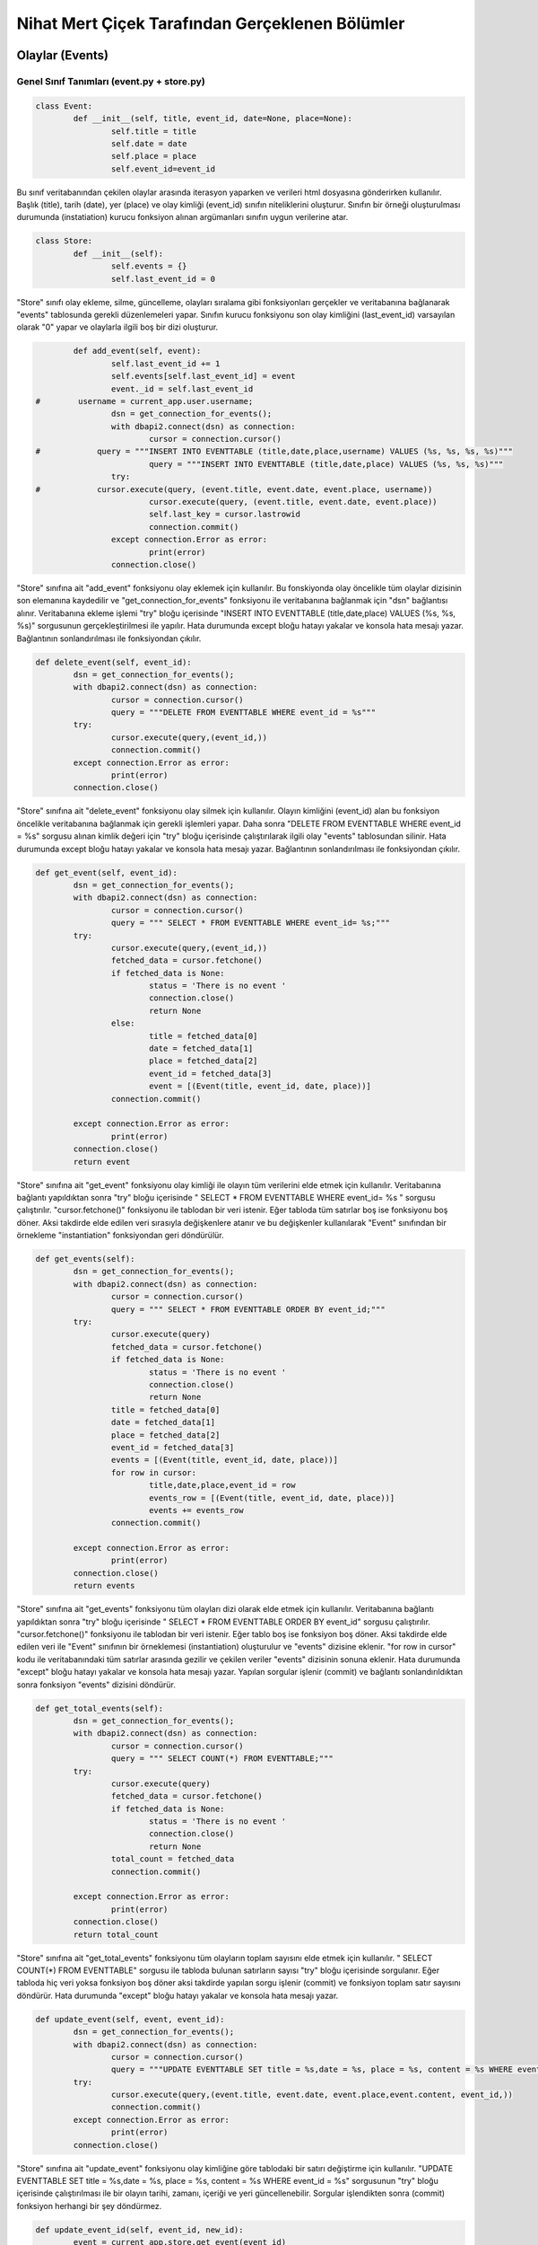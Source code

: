 Nihat Mert Çiçek Tarafından Gerçeklenen Bölümler
================================
Olaylar (Events)
----------------

Genel Sınıf Tanımları (event.py + store.py)
+++++++++++++++++++++++++++

.. code-block:: python
	
	class Event:
		def __init__(self, title, event_id, date=None, place=None):
			self.title = title
			self.date = date
			self.place = place
			self.event_id=event_id

Bu sınıf veritabanından çekilen olaylar arasında iterasyon yaparken ve verileri html dosyasına gönderirken kullanılır. Başlık (title), tarih (date), yer (place) ve olay kimliği (event_id) sınıfın niteliklerini oluşturur. Sınıfın bir örneği oluşturulması durumunda (instatiation) kurucu fonksiyon alınan argümanları sınıfın uygun verilerine atar. 

.. code-block:: python

	class Store:
		def __init__(self):
			self.events = {}
			self.last_event_id = 0
			
"Store" sınıfı olay ekleme, silme, güncelleme, olayları sıralama gibi fonksiyonları gerçekler ve veritabanına bağlanarak "events" tablosunda gerekli düzenlemeleri yapar. Sınıfın kurucu fonksiyonu son olay kimliğini (last_event_id) varsayılan olarak "0" yapar ve olaylarla ilgili boş bir dizi oluşturur.

.. code-block:: python

		def add_event(self, event):
			self.last_event_id += 1
			self.events[self.last_event_id] = event
			event._id = self.last_event_id
	#        username = current_app.user.username;
			dsn = get_connection_for_events();
			with dbapi2.connect(dsn) as connection:
				cursor = connection.cursor()
	#            query = """INSERT INTO EVENTTABLE (title,date,place,username) VALUES (%s, %s, %s, %s)"""
				query = """INSERT INTO EVENTTABLE (title,date,place) VALUES (%s, %s, %s)"""
			try: 
	#            cursor.execute(query, (event.title, event.date, event.place, username))
				cursor.execute(query, (event.title, event.date, event.place))
				self.last_key = cursor.lastrowid
				connection.commit()
			except connection.Error as error:
				print(error)
			connection.close()

"Store" sınıfına ait "add_event" fonksiyonu olay eklemek için kullanılır. Bu fonskiyonda olay öncelikle tüm olaylar dizisinin son elemanına kaydedilir ve "get_connection_for_events" fonksiyonu ile veritabanına bağlanmak için "dsn" bağlantısı alınır. Veritabanına ekleme işlemi "try" bloğu içerisinde "INSERT INTO EVENTTABLE (title,date,place) VALUES (%s, %s, %s)" sorgusunun gerçekleştirilmesi ile yapılır. Hata durumunda except bloğu hatayı yakalar ve konsola hata mesajı yazar. Bağlantının sonlandırılması ile fonksiyondan çıkılır.
			
.. code-block:: python

		def delete_event(self, event_id):
			dsn = get_connection_for_events();
			with dbapi2.connect(dsn) as connection:
				cursor = connection.cursor()
				query = """DELETE FROM EVENTTABLE WHERE event_id = %s"""
			try:
				cursor.execute(query,(event_id,))
				connection.commit()
			except connection.Error as error:
				print(error)
			connection.close()

"Store" sınıfına ait "delete_event" fonksiyonu olay silmek için kullanılır. Olayın kimliğini (event_id) alan bu fonksiyon öncelikle veritabanına bağlanmak için gerekli işlemleri yapar. Daha sonra "DELETE FROM EVENTTABLE WHERE event_id = %s" sorgusu alınan kimlik değeri için "try" bloğu içerisinde çalıştırılarak ilgili olay "events" tablosundan silinir. Hata durumunda except bloğu hatayı yakalar ve konsola hata mesajı yazar. Bağlantının sonlandırılması ile fonksiyondan çıkılır.

.. code-block:: python

		def get_event(self, event_id):
			dsn = get_connection_for_events();
			with dbapi2.connect(dsn) as connection:
				cursor = connection.cursor()
				query = """ SELECT * FROM EVENTTABLE WHERE event_id= %s;"""
			try:
				cursor.execute(query,(event_id,))
				fetched_data = cursor.fetchone()
				if fetched_data is None:
					status = 'There is no event '
					connection.close()
					return None
				else:        
					title = fetched_data[0]
					date = fetched_data[1]
					place = fetched_data[2]
					event_id = fetched_data[3]
					event = [(Event(title, event_id, date, place))]
				connection.commit()
				
			except connection.Error as error:
				print(error)
			connection.close()
			return event

"Store" sınıfına ait "get_event" fonksiyonu olay kimliği ile olayın tüm verilerini elde etmek için kullanılır. Veritabanına bağlantı yapıldıktan sonra "try" bloğu içerisinde " SELECT * FROM EVENTTABLE WHERE event_id= %s " sorgusu çalıştırılır. "cursor.fetchone()" fonksiyonu ile tablodan bir veri istenir. Eğer tabloda tüm satırlar boş ise fonksiyonu boş döner. Aksi takdirde elde edilen veri sırasıyla değişkenlere atanır ve bu değişkenler kullanılarak "Event" sınıfından bir örnekleme "instantiation" fonksiyondan geri döndürülür.

.. code-block:: python

		def get_events(self):
			dsn = get_connection_for_events();
			with dbapi2.connect(dsn) as connection:
				cursor = connection.cursor()
				query = """ SELECT * FROM EVENTTABLE ORDER BY event_id;"""
			try:
				cursor.execute(query)
				fetched_data = cursor.fetchone()
				if fetched_data is None:
					status = 'There is no event '
					connection.close()
					return None
				title = fetched_data[0]
				date = fetched_data[1]
				place = fetched_data[2]
				event_id = fetched_data[3]
				events = [(Event(title, event_id, date, place))]
				for row in cursor: 
					title,date,place,event_id = row
					events_row = [(Event(title, event_id, date, place))]
					events += events_row     
				connection.commit()
							   
			except connection.Error as error:
				print(error)
			connection.close()
			return events

"Store" sınıfına ait "get_events" fonksiyonu tüm olayları dizi olarak elde etmek için kullanılır. Veritabanına bağlantı yapıldıktan sonra "try" bloğu içerisinde " SELECT * FROM EVENTTABLE ORDER BY event_id" sorgusu çalıştırılır. "cursor.fetchone()" fonksiyonu ile tablodan bir veri istenir. Eğer tablo boş ise fonksiyon boş döner. Aksi takdirde elde edilen veri ile "Event" sınıfının bir örneklemesi (instantiation) oluşturulur ve "events" dizisine eklenir. "for row in cursor" kodu ile veritabanındaki tüm satırlar arasında gezilir ve çekilen veriler "events" dizisinin sonuna eklenir. Hata durumunda "except" bloğu hatayı yakalar ve konsola hata mesajı yazar. Yapılan sorgular işlenir (commit) ve bağlantı sonlandırıldıktan sonra fonksiyon "events" dizisini döndürür.


.. code-block:: python

		def get_total_events(self):
			dsn = get_connection_for_events();
			with dbapi2.connect(dsn) as connection:
				cursor = connection.cursor()
				query = """ SELECT COUNT(*) FROM EVENTTABLE;"""
			try:
				cursor.execute(query)
				fetched_data = cursor.fetchone()
				if fetched_data is None:
					status = 'There is no event '
					connection.close()
					return None
				total_count = fetched_data
				connection.commit()
					
			except connection.Error as error:
				print(error)
			connection.close()
			return total_count
		
"Store" sınıfına ait "get_total_events" fonksiyonu tüm olayların toplam sayısını elde etmek için kullanılır. " SELECT COUNT(*) FROM EVENTTABLE" sorgusu ile tabloda bulunan satırların sayısı "try" bloğu içerisinde sorgulanır. Eğer tabloda hiç veri yoksa fonksiyon boş döner aksi takdirde yapılan sorgu işlenir (commit) ve fonksiyon toplam satır sayısını döndürür. Hata durumunda "except" bloğu hatayı yakalar ve konsola hata mesajı yazar.


.. code-block:: python

		def update_event(self, event, event_id):
			dsn = get_connection_for_events();
			with dbapi2.connect(dsn) as connection:
				cursor = connection.cursor()
				query = """UPDATE EVENTTABLE SET title = %s,date = %s, place = %s, content = %s WHERE event_id = %s"""
			try:
				cursor.execute(query,(event.title, event.date, event.place,event.content, event_id,))
				connection.commit()
			except connection.Error as error:
				print(error)
			connection.close()
	
"Store" sınıfına ait "update_event" fonksiyonu olay kimliğine göre tablodaki bir satırı değiştirme için kullanılır. "UPDATE EVENTTABLE SET title = %s,date = %s, place = %s, content = %s WHERE event_id = %s" sorgusunun "try" bloğu içerisinde çalıştırılması ile bir olayın tarihi, zamanı, içeriği ve yeri güncellenebilir. Sorgular işlendikten sonra (commit) fonksiyon herhangi bir şey döndürmez.
	

.. code-block:: python

		def update_event_id(self, event_id, new_id):
			event = current_app.store.get_event(event_id)
			dsn = get_connection_for_events();
			with dbapi2.connect(dsn) as connection:
				cursor = connection.cursor()
				query = """UPDATE EVENTTABLE SET event_id = %s WHERE event_id = %s """
			try:
				cursor.execute(query,(int(new_id), event_id,))
				connection.commit()
			except connection.Error as error:
				print(error)
			connection.close()

"Store" sınıfına ait "update_event_id" fonksiyonu "events" tablosunun birincil anahtarı olan olay kimliklerini herhangi bir olay silme veya güncelleme durumunda doğru değerlerine güncelleyebilmek amacıyla oluşturulmuştur. "UPDATE EVENTTABLE SET event_id = %s WHERE event_id = %s " sorgusu "try" bloğu içerisinde çalıştırılır ve işlenir. Hata durumunda "except" bloğu hatayı yakalar ve konsola hata mesajı yazar. 

Yardımcı Fonksiyonlar (events.py)
+++++++++++++++++++++++++++

.. code-block:: python

	@event.route('/events/add_event', methods=['GET', 'POST'])
	def add_new_event():
		if request.method == 'POST':
	#        if session.get('user')!=None:
				title_temp = request.form['inputTitle']
				date_temp = request.form['inputDate']
				place_temp = request.form['inputPlace']
				event_id = 1
				event_temp = Event(title = title_temp, date=date_temp, place=place_temp,event_id = event_id)
				current_app.store.add_event(event_temp)
				return render_template('events.html')
	#        else:
	#            flash('Please sign in or register for DeepMap')
	#            return render_template('home.html')


Kullanım kılavuzunda bahsedilen olay ekleme sayfasındaki form doldurulduktan sonra "save" butonuna tıklanınca çağrılan fonksiyon yukarıda görüldüğü gibidir. Tüm alanların doldurulması durumunda 'request.method' 'post' olarak gönderildiği için 'if' bloğunun içine girilir. 'request.form[]' metotları ile formda doldurulan veriler değişkenlere atanır ve bu değişkenler kullanılarak "Event" sınıfından bir nesne oluşturulur. Oluşturulan bu nesne veritabanı tablosuna **current_app.store.add_event(event_temp)** fonksiyonu kullanılarak eklenir. Son olarak **"render_template('events.html')"** fonksiyonu ile kullanıcı olaylar sayfasına yönlendirilir.


.. code-block:: python

	@event.route('/events/delete_event', methods=['GET', 'POST'])
	def delete_event():
		if request.method == 'POST':
			event_id_list = request.form.getlist('event_id_list')
			for event_id in event_id_list:
				current_app.store.delete_event(int(event_id))
				
			events=current_app.store.get_events()
			count=1
			if events:
				for event in events:
					if event.event_id != count:
						current_app.store.update_event_id(event.event_id,count)
					count += 1
			
			return render_template('events.html')


Olay silmek için "Delete" butonuna basılması durumunda çağrılan fonksiyon yukarıda görülmektedir. Kontrol kutuları işaretlenen olayların olay kimliklerinin (event_id) listesi **"request.form.getlist('event_id_list')"** yardımcı fonksiyonu ile elde edilir. Kimlikleri alınan tüm olaylar 'for' döngüsü yardımıyla veritabanı tablosundan **current_app.store.delete_event(int(event_id))** fonksiyonunu kullanarak silinir. Geriye kalan satırların birincil anahtarları olan 'event_id' sütunlarını ardışıl olarak düzenleyebilmek amacıyla tüm olaylar veritabanı tablosundan **current_app.store.get_events()** fonksiyonu ile alınır ve **current_app.store.update_event_id(event.event_id,count)** fonksiyonu ile 'event_id' değerleri güncellenir. Son olarak **render_template('events.html')** fonksiyonu ile kullanıcı olaylar sayfasına yönlendirilir.
			

Dökümanlar (Documents)
----------------

Genel Sınıf Tanımları (event.py + store_documents.py)
+++++++++++++++++++++++++++

.. code-block:: python

	class Document:
		def __init__(self, event_id, document_id, content, title, date=None):
			self.event_id = event_id
			self.document_id = document_id
			self.date = date
			self.content = content
			self.title = title

"Document" sınıfı veritabanından çekilen dökümanlar arasında iterasyon yaparken ve verileri html dosyasına gönderirken kullanılır. Bu sınıfın ait bir nesne oluşturulması durumunda (instantiation) kurucu fonksiyon alınan argümanları sınıfın uygun verilerine atar. Başlık (title), tarih (date), içerik (content), olay kimliği(event_id) ve döküman kimliği (document_id) sınıfın niteliklerini oluşturur.

			

.. code-block:: python

	class Store_Document:
		def __init__(self):
			self.documents = {}
			self.last_document_id = 0

"Store_Document" sınıfının kurucu (constructor) fonksiyonu yukarıda görülmektedir. "server.py" 'da sınıfın bir nesnesi oluşturulduğunda kurucu fonksiyon çağrılır ve "documents" niteliği boş bir diziye atanırken "last_document_id" niteliğine sıfır olarak ilk değer atanır. 

			
.. code-block:: python

		def add_document(self, document):
			self.last_document_id += 1
			self.documents[self.last_document_id] = document
			document._id = self.last_document_id
			dsn = get_connection_for_events();
			with dbapi2.connect(dsn) as connection:
				cursor = connection.cursor()
				title = document.title
				date = document.date
				event_id = document.event_id
				document_id = document.document_id
				content = document.content
	#            username = current_app.user.username;
	#            query = """INSERT INTO DOCUMENTTABLE (title,date,content,event_id,document_id,username) VALUES (%s, %s, %s, %s, %s, %s)"""
				query = """INSERT INTO DOCUMENTTABLE (title,date,content,event_id,document_id) VALUES (%s, %s, %s, %s, %s)"""
			try: 
	#            cursor.execute(query, (title,date,content,event_id,document_id, username))
				cursor.execute(query, (title,date,content,event_id,document_id))
				self.last_key = cursor.lastrowid
				connection.commit()
			except connection.Error as error:
				print(error)
			connection.close()

			
"Store_Document" sınıfının bir fonksiyonu olan "add_document" önceden eklenmiş bir olaya döküman eklemek amacıyla kullanılır. Döküman kimliği (document_id) ve "documents" dizisi ile ilgili gerekli atamalar yapıldıktan sonra **get_connection_for_events()** fonksiyonu ile veritabanına bağlanılır. Fonksiyona giriş argümanı olarak verilen "document" nesnesinin nitelikleri değişkenlere atanır. Bu değişkenler **"INSERT INTO DOCUMENTTABLE (title,date,content,event_id,document_id) VALUES (%s, %s, %s, %s, %s)"** sorgusunun "try" bloğu içerisinde çalıştırılması ve işlenmesi (commit) ile dökümanlar (documents) tablosunun karşılık gelen sütunlarına eklenir. Hata durumunda "except" bloğu hatayı yakalar ve konsola hata mesajı yazar.

.. code-block:: python

		def delete_document(self, document_id, event_id):
			dsn = get_connection_for_events();
			with dbapi2.connect(dsn) as connection:
				cursor = connection.cursor()
				query = """DELETE FROM DOCUMENTTABLE WHERE event_id = %s AND document_id = %s"""
			try:
				cursor.execute(query,(event_id,document_id,))
				connection.commit()
			except connection.Error as error:
				print(error)
			connection.close()

"Store_Document" sınıfının bir fonksiyonu olan "delete_document" önceden eklenmiş olaya ait dökümanı silerken kullanılır. Döküman kimliği (document_id) ve olay kimliğini (event_id) giriş argümanı olarak alan fonksiyon veritabanına bağlandıktan sonra **"DELETE FROM DOCUMENTTABLE WHERE event_id = %s AND document_id = %s"** sorgusunun "try" bloğu içerisinde çalıştırılması(execute) ve işlenmesi(commit) ile ilgili satır tablodan silinmiş olur. Hata durumunda "except" bloğu hatayı yakalar ve konsola hata mesajı yazar.
			
			
.. code-block:: python

		def get_document_id(self, event_id):
			dsn = get_connection_for_events();
			with dbapi2.connect(dsn) as connection:
				cursor = connection.cursor()
				query = """ SELECT COUNT(*) FROM DOCUMENTTABLE WHERE event_id= %s;"""
			try:
				cursor.execute(query,(event_id,))
				fetched_data = cursor.fetchone()
				if fetched_data is None:
					status = 'There is no event '
					connection.close()
					return None
				else:        
					count_image = fetched_data[0]
				connection.commit()
			except connection.Error as error:
				print(error)
			connection.close()
			return count_image

"Store_Document" sınıfının bir fonksiyonu olan "get_document_id" bir olay için eklenmiş olan dökümanların toplam sayısını döndürmek için kullanılır. Bu sayede yeni eklenecek olan dökümanın kimlik değeri (document_id) tespit edilir. Veritabanına bağlandıktan sonra **" SELECT COUNT(*) FROM DOCUMENTTABLE WHERE event_id= %s;"** sorgusu "try" bloğu içerisinde çalıştırılır ve toplam sayı **cursor.fetchone()** yardımcı fonksiyonu ile bir değişkene atanır. Değişkenin değerinin boş olup olmadığı kontrol edilir ve sorgu işlendikten (commit) sonra toplam sayı döndürülür. Hata durumunda "except" bloğu hatayı yakalar ve konsola hata mesajı yazar.
			

.. code-block:: python

		def get_document(self, document_id, event_id):
			dsn = get_connection_for_events();
			with dbapi2.connect(dsn) as connection:
				cursor = connection.cursor()
				query = """ SELECT * FROM DOCUMENTTABLE WHERE event_id= %s AND document_id = %s;"""
			try:
				cursor.execute(query,(event_id,document_id))
				fetched_data = cursor.fetchone()
				if fetched_data is None:
					status = 'There is no event '
					connection.close()
					return None
				else:        
					title = fetched_data[0]
					date = fetched_data[1]
					content = fetched_data[2]
					event_id = fetched_data[3]
					document_id = fetched_data[4]
					document = Document(event_id, document_id, content, title, date)
				connection.commit()
				
			except connection.Error as error:
				print(error)
			connection.close()
			return document

"Store_Document" sınıfının bir fonksiyonu olan "get_document" kullanıcının döküman güncellemesi durumunda döküman güncelleme sayfasındaki forma eski bilgileri gönderebilmek amacıyla kullanılan bir fonksiyondur. Veritabanına bağlandıktan sonra **" SELECT * FROM DOCUMENTTABLE WHERE event_id= %s AND document_id = %s;"** sorgusu "try" bloğu içerisinde çalıştırılır (execute) ve **cursor.fetchone()** ile alınan satır bir değişkene atanır. Eğer bu değişken boş değilse **Document** sınıfından bir nesne oluşturulur ve bu nesne fonksiyondan döndürülür. Hata durumunda except bloğu hatayı yakalar ve konsola hata mesajı yazar.
			

.. code-block:: python

		def get_documents(self, event_id):
			dsn = get_connection_for_events();
			with dbapi2.connect(dsn) as connection:
				cursor = connection.cursor()
				query = """ SELECT * FROM DOCUMENTTABLE WHERE event_id = %s ORDER BY document_id;"""
			try:
				cursor.execute(query,(event_id,))
				fetched_data = cursor.fetchone()
				if fetched_data is None:
					status = 'There is no event '
					connection.close()
					return None
				title = fetched_data[0]
				date = fetched_data[1]
				content = fetched_data[2]
				event_id = fetched_data[3]
				document_id = fetched_data[4]
				document = [(Document(event_id, document_id, content, title, date))]
				document_array = document
				for title, date, content, event_id, document_id in cursor: 
					document = [(Document(event_id, document_id, content, title, date))]
					document_array += document
				connection.commit()
					
			except connection.Error as error:
				print(error)
			connection.close()
			return document_array
			
"Store_Document" sınıfının bir fonksiyonu olan "get_documents" bir olaya ait tüm dökümanlara dizi olarak erişebilmek amacıyla kullanılır. Bu sayede tüm dökümanlar 'html' dosyasına gönderilir. Veritabanına bağlandıktan sonra **" SELECT * FROM DOCUMENTTABLE WHERE event_id = %s ORDER BY document_id;"** sorgusu "try" bloğu içerisinde çalıştırılır ve **cursor.fetchone()** fonksiyonu ile bir satır alınarak boş olup olmadığı kontrol edilir. Eğer boş değilse "Document" sınıfının bir nesnesi oluşturulur ve **for title, date, content, event_id, document_id in cursor: ** döngüsü ile tüm satırlardan oluşturulan "Document" nesneleri bir diziye eklenir. Fonksiyon bağlantıyı kapatarak ve diziyi döndürerek sonlanır. Hata durumunda "except" bloğu hatayı yakalar ve ekrana hata mesajı yazar.


.. code-block:: python

		def update_document(self, document, event_id, document_id):
			dsn = get_connection_for_events();
			with dbapi2.connect(dsn) as connection:
				cursor = connection.cursor()
				query = """UPDATE DOCUMENTTABLE SET title = %s,date = %s, content = %s WHERE event_id = %s AND document_id = %s"""
			try:
				cursor.execute(query,(document.title, document.date, document.content, event_id, document_id,))
				connection.commit()
			except connection.Error as error:
				print(error)
			connection.close()

"Store_Document" sınıfının bir fonksiyonu olan "update_document" döküman güncellemek amacıyla kullanılan bir fonksiyondur. Veritabanına bağlandıktan sonra olay kimliği (event_id) ve döküman kimliğine (document_id) göre döküman güncellemek için**"UPDATE DOCUMENTTABLE SET title = %s,date = %s, content = %s WHERE event_id = %s AND document_id = %s"** sorgusu "try" bloğu içerisinde çalıştırılır ve işlenir. Hata durumunda "except" bloğu hatayı yakalar ve konsola hata mesajı yazar.
			
			
.. code-block:: python

		def update_document_id(self, document_id, event_id, new_id):
			document = current_app.store_documents.get_document(document_id,event_id)
			dsn = get_connection_for_events();
			with dbapi2.connect(dsn) as connection:
				cursor = connection.cursor()
				query = """UPDATE DOCUMENTTABLE SET document_id = %s WHERE event_id = %s AND document_id = %s """
			try:
				cursor.execute(query,(new_id, event_id, document_id))
				connection.commit()
			except connection.Error as error:
				print(error)
			connection.close()

"Store_Document" sınıfının bir fonksiyonu olan "update_document_id" bir döküman silme durumunda tüm dökümanların birincil anahtarları olan 'event_id' ve 'document_id' niteliklerini ardışıl olarak sıralayabilmek amacıyla kullanılan bir fonksiyondur. Öncelikle kimlik değeri verilen döküman tablodan **get_document** fonksiyonu yardımıyla bir değişkene atanır. Veritabanına bağlandıktan sonra "UPDATE DOCUMENTTABLE SET document_id = %s WHERE event_id = %s AND document_id = %s " sorgusu çalıştırılarak 'document_id' niteliği güncellenir ve sorgu işlenir. Hata durumunda 'except' bloğu hatayı yakalayarak konsola hata mesajı yazar. 
			

Yardımcı Fonksiyonlar (documents.py)
+++++++++++++++++++++++++++

.. code-block:: python

	@add_doc.route('/events/documents/add', methods=['GET', 'POST'])
	def add_new_document_page():
		if request.method == 'GET':
			form = {'inputTitle': '', 'inputDate': '', 'inputPlace': '', 'comment':''}
			events = current_app.store.get_events()
			return render_template('documents.html', events=events, form=form)    
		else:
			title_temp = request.form['inputTitle']
			date_temp = request.form['inputDate']
			id_temp = request.form['event_number']
			content_temp = request.form['comment']
			document_id = current_app.store_documents.get_document_id(id_temp) + 1
			document_temp = Document(title = title_temp, date=date_temp, event_id=id_temp,content= content_temp, document_id = document_id)
			current_app.store_documents.add_document(document_temp)
			documents = current_app.store_documents.get_documents(id_temp)
			return render_template('documents.html', documents=documents)

Kullanım kılavuzunda bahsedilen döküman ekleme sayfasındaki "New" butonuna tıklanınca çağrılan fonksiyon yukarıda görüldüğü gibidir. Başlangıçta formun boş olarak görünmesi için form verisi boş olarak 'documents.html' sayfasına gönderilir ve kullanıcı bu sayfaya yönlendirilir ('request.method' 'get' olarak alındığında). Eğer kullanıcı formu doldurup 'save' butonuna basarsa fonksiyon 'request.method' 'post' olarak alınır ve formlardaki veriler 'request.form[]' yardımcı fonksiyonları yardımıyla değişkenlere atanarak "Document" sınıfından bir nesne oluşturulur. 'add_document' fonksiyonuyla bu nesne veritabanına eklenir ve 'get_documents' fonksiyonuyla alınan tüm dökümanlar html dosyasına değişken olarak verilir bu sayede kullanıcı eklediği dökümanı görebileceği dökümanlar sayfasına yönlendirilir.
			

.. code-block:: python

  @add_doc.route('/events/documents/delete', methods=['GET', 'POST'])
    def delete_document():
      if request.method == 'POST':
        document_id_list = request.form.getlist('document_id_list')
        event_id = request.form['delete']
        for document_id in document_id_list:
          current_app.store_documents.delete_document(int(document_id), int(event_id))
        documents=current_app.store_documents.get_documents(int(event_id))
        count=1
        if documents:
          for document in documents:
            if document.document_id != count:
              current_app.store_documents.update_document_id(int(document.document_id), int(event_id),count)
            count += 1

        documents = current_app.store_documents.get_documents(event_id)
        return render_template('documents.html', documents=documents)

Bu fonksiyon kullanıcının silmek istediği dökümanın altındaki kontrol kutularını işaretleyerek 'Delete' butonuna basması sonucu çağrılır. **'request.form.getlist('document_id_list')'** ile silinmek istenen dökümanların kimlik değerleri dizi olarak bir değişkene atanır. Silinmek istenen olayın kimliği de aynı şekilde 'request.form[]' kullanılarak elde edilir. Alınan kimlik değerlerine göre tüm elemanlar 'for' döngüsü yardımıyla **current_app.store_documents.delete_document(int(document_id), int(event_id))** fonksiyonunu kullanarak silinir. Silinmenin ardından geri kalan dökümanların döküman kimlik değerlerini ardışıl olarak güncelleyebilmek amacıyla tüm dökümanlar alındıktan sonra **current_app.store_documents.update_document_id(int(document.document_id), int(event_id),count)** fonksiyonu ile 'id' güncelleme işlemleri veritabanı tablosunda gerçekleştirilir. Son olarak kullanıcı silinen dökümanın ait olduğu olaya ait tüm dökümanların olduğu sayfaya **current_app.store_documents.get_documents(event_id)** fonksiyonu aracılığıyla yönlendirilir.
			
			
.. code-block:: python

  @add_doc.route('/events/documents/update/<int:event_id>/<int:document_id>', methods=['GET', 'POST'])
    def update_documents_page(document_id, event_id):
      if request.method == 'GET':
        document = current_app.store_documents.get_document(document_id, event_id)
        event = current_app.store.get_event(int(document.event_id))
        event=event[0]
        events = current_app.store.get_events()
        form = {'inputTitle': document.title, 'inputDate': document.date, 'comment':document.content}
        return render_template('update_documents.html', events=events, form=form)  

      else:
        title_temp = request.form['inputTitle']
        date_temp = request.form['inputDate']
        content_temp = request.form['comment']
        document_temp = Document(title = title_temp, date=date_temp, event_id=event_id,content= content_temp, document_id = document_id)
        current_app.store_documents.update_document(document_temp,event_id,document_id)
        documents = current_app.store_documents.get_documents(event_id)
        return render_template('documents.html', documents=documents)

Kullanıcı bir olaya ait dökümanı güncellemek amacıyla butona tıkladığında çağrılan fonksiyon yukarıda görülmektedir. Form isteğinin (request.method) 'get' olarak alındığı durumda güncellenecek dökümanın eski bilgilerini formda doldurulmuş olarak getirebilmek için ilgili döküman veritabanından **get_document** fonksiyonu ile alınır ve form verisinin karşılık gelen değerlerine atanarak kullanıcı dökümanlar sayfasına yönlendirilir. Eğer kullanıcı döküman güncelleme sayfasında istediği değişikleri yaptıktan sonra 'save' butonuna tıkladıysa fonksiyon 'else' bloğuna girer ve 'request.form[]' ile form verileri değişkenlere atanır. Son olarak **current_app.store_documents.update_document(document_temp,event_id,document_id)** fonksiyonu çağrılarak istenen güncelleme veritabanı tablosunda gerçekleştirilir ve kullanıcı güncellenen dökümanın ait olduğu olaya ait tüm dökümanların olduğu sayfaya **'render_template('documents.html', documents=documents)'** fonksiyonu ile yönlendirilir.
			
			
Resimler (Images)
---------------------

Genel Sınıf Tanımları (event.py + store_images.py)
+++++++++++++++++++++++++++
.. code-block:: python

	class Image:
		def __init__(self, event_id, image_id, content, date=None):
			self.event_id = event_id
			self.image_id = image_id
			self.date = date
			self.content = content

Bu sınıf veritabanından çekilen resimler arasında iterasyon yaparken ve verileri html dosyasına gönderirken kullanılır. İçerik (içerik), tarih (date), resim kimliği (image_id) ve olay kimliği (event_id) sınıfın niteliklerini oluşturur. Sınıfın bir nesnesi oluşturulması durumunda (instantiation) kurucu fonksiyon alınan argümanları sınıfın uygun verilerine atar. 

			
.. code-block:: python

	class Store_Image:
		def __init__(self):
			self.images = {}
			self.last_image_id = 0

"Store_Image" sınıfının kurucu (constructor) fonksiyonu yukarıda görüldüğü gibidir. "server.py" 'da sınıfın bir nesnesi oluşturulduğunda kurucu fonksiyon çağrılır ve "images" niteliği boş bir diziye atanırken "last_image_id" niteliğine sıfır olarak ilk değer atanır. 


.. code-block:: python

		def add_image(self, image):
			self.last_image_id = self.get_image_id(image.event_id)
			self.last_image_id += 1
			self.images[self.last_image_id] = image
			image._id = self.last_image_id
			dsn = get_connection_for_events();
			with dbapi2.connect(dsn) as connection:
				cursor = connection.cursor()
				date = image.date
				event_id = image.event_id
				content = image.content
				image_id = image.image_id
	#            username = current_app.user.username;
	#            query = """INSERT INTO IMAGETABLE (date,event_id,content,image_id,username) VALUES (%s, %s, %s, %s, %s)"""
				query = """INSERT INTO IMAGETABLE (date,event_id,content,image_id) VALUES (%s, %s, %s, %s)"""
			try: 
	#            cursor.execute(query, (date, event_id, content, image_id, username))
				cursor.execute(query, (date, event_id, content, image_id))
				self.last_key = cursor.lastrowid
				connection.commit()
			except connection.Error as error:
				print(error)
			connection.close()

Veritabanına resim ekleme işlemini gerçekleştiren fonksiyon olan **"add_image"** giriş argümanı olarak resmin bir nesnesini alır. Uygun kimlik değeri ve dizi atamaları yapıldıktan sonra veritabanına bağlanılarak **"INSERT INTO IMAGETABLE (date,event_id,content,image_id) VALUES (%s, %s, %s, %s)"** sorgusu çalıştırılır (execute) ve işlenir (commit). Burada resmin ikili(binary) değeri tablonun "content" içeriğine kaydedilmektedir. Resmin sisteme yüklendiği tarih "date" niteliğine kaydedilir. Hata durumunda "except" bloğu hatayı yakalar ve konsola hata mesajı yazar.


.. code-block:: python

    def delete_image(self, image_id, event_id):
        dsn = get_connection_for_events();
        with dbapi2.connect(dsn) as connection:
            cursor = connection.cursor()
            query = """DELETE FROM IMAGETABLE WHERE event_id = %s AND image_id = %s"""
        try:
            cursor.execute(query,(event_id,image_id,))
            connection.commit()
        except connection.Error as error:
            print(error)
        connection.close()

Veritabanı tablosundan resim silme işlemini gerçekleştiren fonksiyon "delete_image" yukarıda görülmektedir. Veritabanına bağlandıktan sonra **"DELETE FROM IMAGETABLE WHERE event_id = %s AND image_id = %s"** sorgusu çalıştırılarak olay kimliğine (event_id) ve resim kimliğine (image_id) göre istenilen satır tablodan silinir ve sorgular işlenir. Hata durumunda "except" bloğu hatayı yakalar ve konsola hata mesajı yazar.
	

.. code-block:: python

		def get_image_id(self, event_id):
			dsn = get_connection_for_events();
			with dbapi2.connect(dsn) as connection:
				cursor = connection.cursor()
				query = """ SELECT COUNT(*) FROM IMAGETABLE WHERE event_id = %s;"""
			try:
				cursor.execute(query,(event_id,))
				fetched_data = cursor.fetchone()
				if fetched_data is None:
					status = 'There is no event '
					connection.close()
					return None
				else:        
					count_image = fetched_data[0]
				connection.commit()
			except connection.Error as error:
				print(error)
			connection.close()
			return count_image

"Store_Image" sınıfının bir fonksiyonu olan "get_image_id" bir olay için eklenmiş olan resimlerin toplam sayısını döndürmek için kullanılır. Bu sayede yeni eklenecek olan resmin kimlik değeri (document_id) tespit edilir. Veritabanına bağlandıktan sonra **" SELECT COUNT(*) FROM IMAGETABLE WHERE event_id= %s;"** sorgusu "try" bloğu içerisinde çalıştırılır ve toplam sayı **cursor.fetchone()** yardımcı fonksiyonu ile bir değişkene atanır. Değişkenin değerinin boş olup olmadığı kontrol edilir ve sorgu işlendikten (commit) sonra toplam sayı döndürülür. Hata durumunda "except" bloğu hatayı yakalar ve konsola hata mesajı yazar.


.. code-block:: python

		def get_image(self, image_id, event_id):
			dsn = get_connection_for_events();
			with dbapi2.connect(dsn) as connection:
				cursor = connection.cursor()
				query = """ SELECT * FROM IMAGETABLE WHERE event_id= %s AND image_id = %s;"""
			try:
				cursor.execute(query,(event_id,image_id,))
				fetched_data = cursor.fetchone()
				if fetched_data is None:
					status = 'There is no event '
					connection.close()
					return None
				else:        
					event_id = fetched_data[0]
					image_id = fetched_data[1]
					date = fetched_data[2]
					content = fetched_data[3]
					image = Image(event_id, image_id, date, content)
				connection.commit()
			except connection.Error as error:
				print(error)
			connection.close()
			return image

"Store_Image" sınıfının bir fonksiyonu olan "get_image" olay kimliği (event_id) ve resim kimliği (image_id) ile veritabanında kayıtlı bir resme erişmek amacıyla kullanılmıştır. Veritabanına bağlanıp **" SELECT * FROM IMAGETABLE WHERE event_id= %s AND image_id = %s;"** sorgusunun çalıştırılması ve **cursor.fetchone()** yardımcı fonksiyonu ile verilen bilgilere uygun resmin kayıtlı olup olmadığı kontrol edilir ve kayıtlıysa fonksiyon elde edilen bu satırı **"Image"** sınıfından bir nesneye dönüştürerek fonksiyondan geri döndürülür ve bağlantı kapanır.

.. code-block:: python

		def get_images(self, event_id):
			dsn = get_connection_for_events();
			with dbapi2.connect(dsn) as connection:
				cursor = connection.cursor()
				query = """ SELECT * FROM IMAGETABLE where event_id =%s ORDER BY image_id;"""
			try:
				cursor.execute(query,(event_id,))
				fetched_data = cursor.fetchone()
				if fetched_data is None:
					status = 'There is no event '
					connection.close()
					return None
				event_id = fetched_data[0]
				image_id = fetched_data[1]
				date = fetched_data[2]
				content = fetched_data[3]
				image_row = [(Image(event_id, image_id, content, date))]
				images = image_row
				for event_id, image_id, date, content in cursor: 
					image_row = [(Image(event_id, image_id, content, date))]
					images += image_row
				connection.commit()
			except connection.Error as error:
				print(error)
			connection.close()
			return images
			
"Store_Image" sınıfının bir fonksiyonu olan "get_images" veritabanındaki bir olay için kaydedilmiş olan tüm resimleri döndürür. Benzer şekilde veritabanına bağlanarak **" SELECT * FROM IMAGETABLE where event_id =%s ORDER BY image_id;"** sorgusu çalıştırılır ve **cursor.fetchone()** yardımcı fonksiyonu ile olaya ait resim olup olmadığı kontrol edilir. Ardından işaretçinin (cursor) tüm satırları for döngüsü ile alınır ve bu satırlar her bir elemanı "Image" sınıfının bir nesnesi olan dizi halinde fonksiyondan döndürülür.

.. code-block:: python

    def update_image_id(self, image_id, event_id, new_id):
        image = current_app.store_images.get_image(image_id,event_id)
        dsn = get_connection_for_events();
        with dbapi2.connect(dsn) as connection:
            cursor = connection.cursor()
            query = """UPDATE IMAGETABLE SET image_id = %s WHERE event_id = %s """
        try:
            cursor.execute(query,(int(new_id), event_id,))
            connection.commit()
        except connection.Error as error:
            print(error)
        connection.close()

"Store_Image" sınıfının bir fonksiyonu olan "update_image_id" veritabanından herhangi bir resim silinmesi durumunda kayıtlı tüm resim kimliklerini (image_id) ardışıl olarak sıralamak amacıyla kullanılan fonksiyondur. Değiştirilmek istenen resmin olay kimliği (event_id) ve resim kimliği (image_id) değerlerini aldıktan sonra **"UPDATE IMAGETABLE SET image_id = %s WHERE event_id = %s "** sorgusunun çalıştırılması ile resim kimliği güncellenir.

Yardımcı Fonksiyonlar (images.py)
+++++++++++++++++++++++++++

.. code-block:: python

  @image.route('/events/images/images_add/add', methods=['GET', 'POST'])
  def add_new_image_page():
      if request.method == 'GET':
          return render_template('add_images.html')    
      else:
          image_file = request.files.get('upload')
          content = image_file.read()
          filetype = image_file.content_type
          encoded = base64.b64encode(content)
          encoded_str=encoded.decode("utf-8")
          output = 'data:' + filetype + ';base64,' + encoded_str
          now = datetime.now()
          date = now.strftime('%x')
          event_id = request.form['country']
          event_id = int(event_id)
          image_id = current_app.store_images.get_image_id(event_id) + 1
          image = Image(content=output, event_id=event_id , image_id = image_id, date=date)
          current_app.store_images.add_image(image)
          images = current_app.store_images.get_images(event_id)
          return render_template('images_all.html',images = images, event_id = event_id)
		
Bu fonksiyon kullanım kılavuzunda bahsedilen yeni resim ekleme sayfasında kullanıcının "submit" butonuna basması durumunda resmin yerel diskten alınarak veritabanı tablosuna kaydedilmesi işleminde kullanılmıştır. **"request.files.get('upload')"** yardımcı fonksiyonu ile kullanıcıdan alınan resim "image_file" değişkenine atanır. **image_file.read()** yardımcı fonksiyonu ile resmin içeriği bir "content" değişkenine atanır. **image_file.content_type** yardımcı fonksiyonu ile dosya tipi elde edilerek "filetype" değişkenine atanır. **"encoded = base64.b64encode(content)"** ve "**encoded_str=encoded.decode("utf-8")**" yardımcı fonksiyonları ile önce string olan resmin içeriği kodlanır daha sonra ise **"utf-8"** formatına çözümlenerek veritabanına kaydedilecek formata dönüştürülmüş olur. **"output = 'data:' + filetype + ';base64,' + encoded_str"** satırı ile resim formatı oluşturulur. **"datetime.now()"** yardımcı fonksiyonu ile resmin yüklendiği tarih otomatik olarak kaydedilir. Aşağıya doğru açılan menüden seçilen resmin kaydedileceği olay **"request.form['']"** yardımcı fonksiyonu ile alınır. Resmin kimliği "**get_image_id()**" yardımcı fonksiyonu kullanılarak belirlenir ve elde edilen tüm değişkenler kullanılarak oluşturulan "Image" sınıfının nesnesi veritabanına "add_image" yardımcı fonksiyonu ile eklenir. Fonksiyon kullanıcıyı olaya ait tüm resimlerin galeri şeklinde sunulduğu sayfaya **render_template()** fonksiyonu ile yönlendirir.

.. code-block:: python

  @image.route('/events/images/delete', methods=['GET', 'POST'])
  def delete_image():
      if request.method == 'POST':
          image_id_list = request.form.getlist('image_id_list')
          event_id = request.form['delete']
          event_id = int(event_id)
          for image_id in image_id_list:
              current_app.store_images.delete_image(int(image_id), int(event_id))
          images=current_app.store_images.get_images(int(event_id))
          count=1
          if images:
              for image in images:
                  if image.image_id != count:
                      current_app.store_images.update_image_id(int(image.image_id), int(event_id),count)
                  count += 1

          images = current_app.store_images.get_images(event_id)
          return render_template('images_all.html', images=images, event_id = event_id)
		
Resim silme durumunda çağrılan fonksiyon yukarıda görülmektedir. **"request.form.getlist('image_id_list')"** ile silinmek istenen tüm resimlerin kimlik değerleri bir diziye atanır ve bu resimler for döngüsü ile "delete_image" fonksiyonunu kullanarak silinir. Silinme sonrasında tüm kimlik değerlerini ardışıl bir şekilde sıralayabilmek amacıyla **update_image_id()** fonksiyonu kullanılmıştır. Son olarak kullanıcı silinen resimlerin olay kimliğine sahip olan resimlerin bulunduğu sayfaya yönlendirilir.

Ana Fonksiyonlar (handlers.py)
---------------------

.. code-block:: python

	@site.route('/')
	def home_page():
		now = datetime.now()
		day = now.strftime('%A')
		return render_template('home.html', day_name=day)

Kullanıcı siteye ilk giriş yaptığında yönlendirildikleri "home" sayfasının işleyici (handler) fonksiyonu yukarıda görülmektedir. Mevcut gün bilgisi **html** dosyasına gönderilerek kullanıcıya sunulur.

.. code-block:: python

	@site.route('/events')
	def events_page():
	#    if session.get('user')!=None:
			 return render_template('events.html')
	#    else:
	#        flash('Please sign in or register for DeepMap')
	#        return render_template('home.html')
	
Kullanıcı "events" butonuna tıkladığında olaylar sayfasının yönlendirilmesi için çağrılan fonksiyon yukarıda görülmektedir. (Yorum satırları kullanıcının giriş yapması ile erişim vermek amacıyla konulmuştur.)

.. code-block:: python

  @site.route('/events/documents_all/<int:event_id>', methods=['GET', 'POST'])
  def documents_all_page(event_id):
      documents_array = current_app.store_documents.get_documents(event_id)
      form = {'inputTitle': '', 'inputDate': '', 'event_number': '', 'comment':''}
      if documents_array != None:
          return render_template('documents.html', event_id=event_id, documents=documents_array, form=form)
      else:
          flash('Please first add a document')
          form = {'inputTitle': '', 'inputDate': '', 'inputPlace': '', 'comment':''}
          events_array = current_app.store.get_events()
          if events_array!=None:
              return render_template('events_list.html', events=events_array, form=form)
          else:
              flash('Please first add an event')
              return render_template('events.html')
			
Kullanıcı dökümanlarını görüntülemek istediği olaya tıkladığında çağrılan fonksiyon yukarıda görülmektedir. İlgili olaya ait dökümanlar bir dizi halinde veritabanından alınır ve boş olup olmadığı kontrol edilir. Eğer boş ise kullanıcının öncelikle bir döküman eklemesi gerektiği uyarısı "**flash('Please first add a document')**" ile verilir. Ardından mevcut olaylar veritabanından sorgulanarak daha önce olay eklenip eklenmediği kontrol edilir. Eğer hiçbir olay girilmemiş ise kullanıcı "**flash('Please first add an event')**" mesajı ile uyarılır, aksi takdirde kayıtlı olaylar olması durumunda kullanıcı olayların liste halinde sıralandığı sayfaya yönlendirilir.

.. code-block:: python

  @site.route('/events/events_list', methods=['GET', 'POST'])
  def documents_page():
      form = {'inputTitle': '', 'inputDate': '', 'inputPlace': '', 'comment':''}
      events_array = current_app.store.get_events()
      if events_array!=None:
          return render_template('events_list.html', events=events_array, form=form)
      else:
          flash('Please first add an event')
          return render_template('events.html')
		
Kullanıcının dökümanlarını görmek istediği olayları seçebileceği olayların listelendiği sayfanın ana fonksiyonudur. Benzer şekilde olay eklenmemiş ise kullanıcı **flash** mesajı ile uyarılır; aksi takdirde kullanıcı olayların listelendiği sayfaya yönlendirilir.

.. code-block:: python

  @site.route('/events/all_events', methods=['GET', 'POST'])
  def all_events_page():
      events_array = current_app.store.get_events()
      if events_array!=None:
          return render_template('all_events.html', events=events_array)
      else:
          flash('Please first add an event')
          return render_template('events.html')
		
Bu fonksiyon olaylar sayfasında kullanıcının "All Events" butonuna tıklaması ile çağrılır. Benzer şekilde olay eklenmemiş ise kullanıcı **flash** mesajı ile uyarılır; aksi takdirde kullanıcı olayların listelendiği sayfaya yönlendirilir.

.. code-block:: python

  @site.route('/events/images')
  def images_page():
      events_array = current_app.store.get_events()
      image_array = None
      if events_array:
          for events in events_array:
              event_id = events.event_id
              image_series = current_app.store_images.get_images(event_id)
              images = [(image_series)]
              if image_series:
                  if(event_id == 1):
                      image_array = images
                  else:
                      if image_array is None:
                          image_array = images
                      else:
                          image_array += images
          return render_template('images_slide.html', images=image_array)
      else:
          flash('Please first add an event')
          return render_template('events.html')
		
Kullanıcıya resimlerin slayt gösterisi olarak "carousel" içerisinde sunulabilmesini sağlayan fonksiyondur. Tüm olaylar veritabanından alındıktan sonra her olayın sahip olduğu resimler bir dizi halinde veritabanından alınır. Bu resim dizilerinin birleştirilmesi ile oluşan her elemanı bir olaya ait resimleri içeren dizi "carousel yapısında kullanmak için "**html** dosyasına gönderilir ve kullanıcı ilgili sayfaya **render_template()** ile yönlendirilir. Herhangi bir olay eklenmemiş ise kullanıcı **flash()** mesajı ile uyarılır.

.. code-block:: python

  @site.route('/events/images/images_add')
  def images_add_page():
      events = current_app.store.get_events()
      return render_template('add_images.html', events=events)
	
Kullanıcıyı resim ekleme sayfasına yönlendiren ana fonksiyon yukarıda görülmektedir. Veritabanından "get_events" fonksiyonu ile alınan mevcut olaylar kullanıcıya resmi eklemek istediği olayı menüden seçebilmesi amacıyla **html** dosyasına gönderilir. 

.. code-block:: python

  @site.route('/events/images_all/<int:event_id>')
  def images_all_page(event_id):
      images = current_app.store_images.get_images(event_id)
      return render_template('images_all.html',images = images, event_id = event_id)
	
Yukarıdaki fonksiyon kullanıcının "Browse Gallery" butonuna tıklaması sonucu çağrılır ve kullanıcıya olaya ait tüm resimleri galeri şeklinde sunar. **"get_images()"** yardımcı fonksiyonu ile alınan tüm resimler **html** dosyasına gönderilir.
